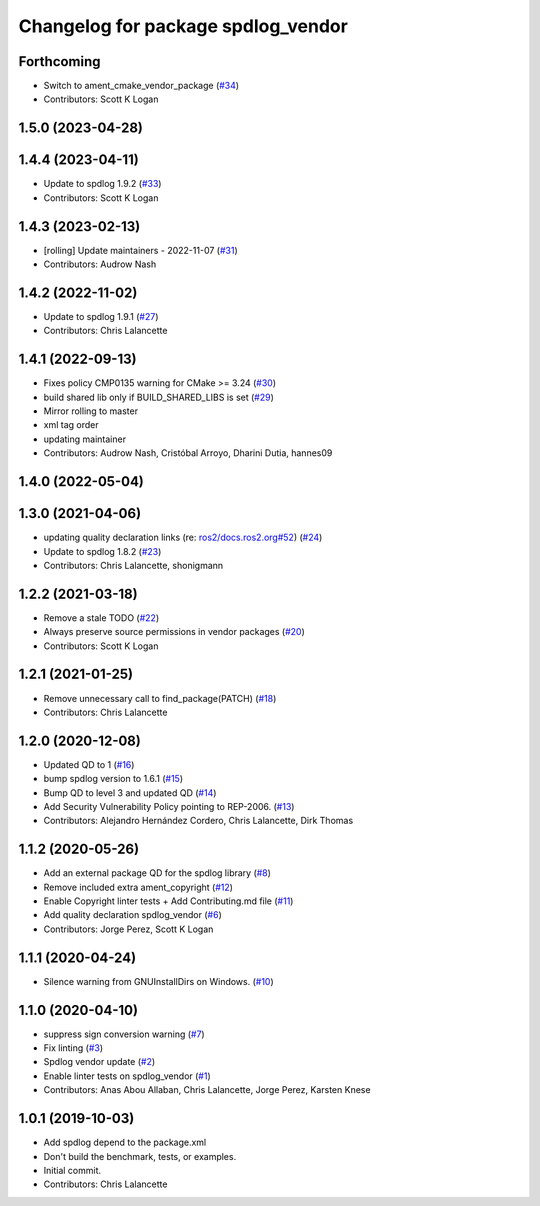 ^^^^^^^^^^^^^^^^^^^^^^^^^^^^^^^^^^^
Changelog for package spdlog_vendor
^^^^^^^^^^^^^^^^^^^^^^^^^^^^^^^^^^^

Forthcoming
-----------
* Switch to ament_cmake_vendor_package (`#34 <https://github.com/ros2/spdlog_vendor/issues/34>`_)
* Contributors: Scott K Logan

1.5.0 (2023-04-28)
------------------

1.4.4 (2023-04-11)
------------------
* Update to spdlog 1.9.2 (`#33 <https://github.com/ros2/spdlog_vendor/issues/33>`_)
* Contributors: Scott K Logan

1.4.3 (2023-02-13)
------------------
* [rolling] Update maintainers - 2022-11-07 (`#31 <https://github.com/ros2/spdlog_vendor/issues/31>`_)
* Contributors: Audrow Nash

1.4.2 (2022-11-02)
------------------
* Update to spdlog 1.9.1 (`#27 <https://github.com/ros2/spdlog_vendor/issues/27>`_)
* Contributors: Chris Lalancette

1.4.1 (2022-09-13)
------------------
* Fixes policy CMP0135 warning for CMake >= 3.24 (`#30 <https://github.com/ros2/spdlog_vendor/issues/30>`_)
* build shared lib only if BUILD_SHARED_LIBS is set (`#29 <https://github.com/ros2/spdlog_vendor/issues/29>`_)
* Mirror rolling to master
* xml tag order
* updating maintainer
* Contributors: Audrow Nash, Cristóbal Arroyo, Dharini Dutia, hannes09

1.4.0 (2022-05-04)
------------------

1.3.0 (2021-04-06)
------------------
* updating quality declaration links (re: `ros2/docs.ros2.org#52 <https://github.com/ros2/docs.ros2.org/issues/52>`_) (`#24 <https://github.com/ros2/spdlog_vendor/issues/24>`_)
* Update to spdlog 1.8.2 (`#23 <https://github.com/ros2/spdlog_vendor/issues/23>`_)
* Contributors: Chris Lalancette, shonigmann

1.2.2 (2021-03-18)
------------------
* Remove a stale TODO (`#22 <https://github.com/ros2/spdlog_vendor/issues/22>`_)
* Always preserve source permissions in vendor packages (`#20 <https://github.com/ros2/spdlog_vendor/issues/20>`_)
* Contributors: Scott K Logan

1.2.1 (2021-01-25)
------------------
* Remove unnecessary call to find_package(PATCH) (`#18 <https://github.com/ros2/spdlog_vendor/issues/18>`_)
* Contributors: Chris Lalancette

1.2.0 (2020-12-08)
------------------
* Updated QD to 1 (`#16 <https://github.com/ros2/spdlog_vendor/issues/16>`_)
* bump spdlog version to 1.6.1 (`#15 <https://github.com/ros2/spdlog_vendor/issues/15>`_)
* Bump QD to level 3 and updated QD (`#14 <https://github.com/ros2/spdlog_vendor/issues/14>`_)
* Add Security Vulnerability Policy pointing to REP-2006. (`#13 <https://github.com/ros2/spdlog_vendor/issues/13>`_)
* Contributors: Alejandro Hernández Cordero, Chris Lalancette, Dirk Thomas

1.1.2 (2020-05-26)
------------------
* Add an external package QD for the spdlog library (`#8 <https://github.com/ros2/spdlog_vendor/issues/8>`_)
* Remove included extra ament_copyright (`#12 <https://github.com/ros2/spdlog_vendor/issues/12>`_)
* Enable Copyright linter tests + Add Contributing.md file (`#11 <https://github.com/ros2/spdlog_vendor/issues/11>`_)
* Add quality declaration spdlog_vendor (`#6 <https://github.com/ros2/spdlog_vendor/issues/6>`_)
* Contributors: Jorge Perez, Scott K Logan

1.1.1 (2020-04-24)
------------------
* Silence warning from GNUInstallDirs on Windows. (`#10 <https://github.com/ros2/spdlog_vendor/issues/10>`_)

1.1.0 (2020-04-10)
------------------
* suppress sign conversion warning (`#7 <https://github.com/ros2/spdlog_vendor/issues/7>`_)
* Fix linting (`#3 <https://github.com/ros2/spdlog_vendor/issues/3>`_)
* Spdlog vendor update (`#2 <https://github.com/ros2/spdlog_vendor/issues/2>`_)
* Enable linter tests on spdlog_vendor (`#1 <https://github.com/ros2/spdlog_vendor/issues/1>`_)
* Contributors: Anas Abou Allaban, Chris Lalancette, Jorge Perez, Karsten Knese

1.0.1 (2019-10-03)
------------------
* Add spdlog depend to the package.xml
* Don't build the benchmark, tests, or examples.
* Initial commit.
* Contributors: Chris Lalancette
